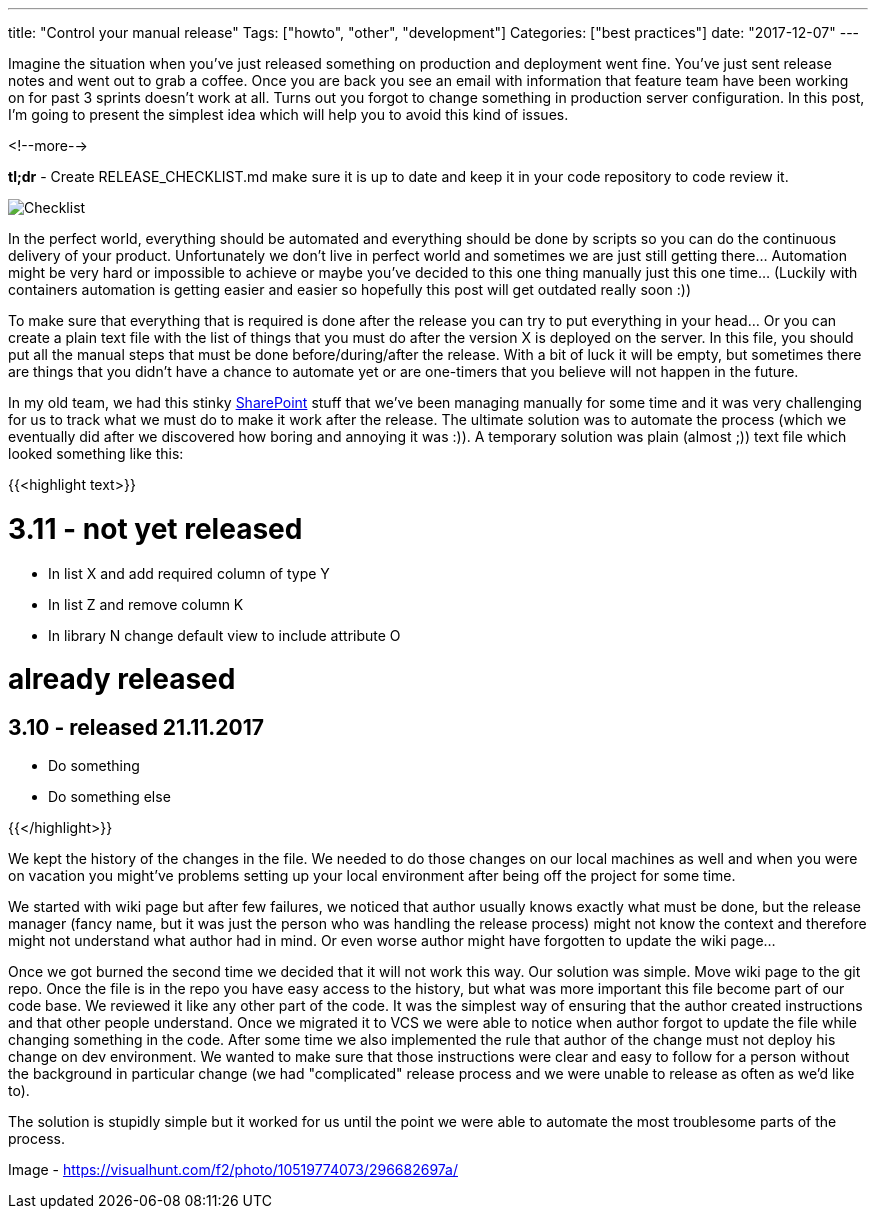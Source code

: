 ---
title: "Control your manual release"
Tags: ["howto", "other", "development"]
Categories: ["best practices"]
date: "2017-12-07"
---

Imagine the situation when you've just released something on production and deployment went fine.
You've just sent release notes and went out to grab a coffee. Once you are back you see an email
with information that feature team have been working on for past 3 sprints doesn't work at all.
Turns out you forgot to change something in production server configuration. In this post, I'm going
to present the simplest idea which will help you to avoid this kind of issues.

<!--more-->

*tl;dr* - Create RELEASE_CHECKLIST.md make sure it is up to date and keep it in your code repository
to code review it.

[.center-image]
image::/post/2017/checklist-txt/checklist.jpg[Checklist]

In the perfect world, everything should be automated and everything should be done by scripts so you
can do the continuous delivery of your product. Unfortunately we don't live in perfect world and
sometimes we are just still getting there... Automation might be very hard or impossible to achieve
or maybe you've decided to this one thing manually just this one time... (Luckily with containers
automation is getting easier and easier so hopefully this post will get outdated really soon :))

To make sure that everything that is required is done after the release you can try to put
everything in your head... Or you can create a plain text file with the list of things that you must
do after the version X is deployed on the server. In this file, you should put all the manual steps
that must be done before/during/after the release. With a bit of luck it will be empty, but
sometimes there are things that you didn't have a chance to automate yet or are one-timers that you
believe will not happen in the future.

In my old team, we had this stinky link:/post/2017/checklist-txt/sharepoint.jpg[SharePoint] stuff that we've been managing manually for some time
and it was very challenging for us to track what we must do to make it work after the release. The
ultimate solution was to automate the process (which we eventually did after we discovered how
boring and annoying it was :)). A temporary solution was plain (almost ;)) text file which looked
something like this:

{{<highlight text>}}

# 3.11 - not yet released

- In list X and add required column of type Y
- In list Z and remove column K
- In library N change default view to include attribute O

# already released

## 3.10 - released 21.11.2017

- Do something
- Do something else

{{</highlight>}}

[.small]
--

We kept the history of the changes in the file. We needed to do those changes on our local machines
as well and when you were on vacation you might've problems setting up your local environment after
being off the project for some time.

--

We started with wiki page but after few failures, we noticed that author usually knows exactly what
must be done, but the release manager (fancy name, but it was just the person who was handling the
release process) might not know the context and therefore might not understand what author had in
mind. Or even worse author might have forgotten to update the wiki page...

Once we got burned the second time we decided that it will not work this way. Our solution was
simple. Move wiki page to the git repo. Once the file is in the repo you have easy access to the
history, but what was more important this file become part of our code base. We reviewed it like any
other part of the code. It was the simplest way of ensuring that the author created instructions and
that other people understand. Once we migrated it to VCS we were able to notice when author forgot
to update the file while changing something in the code. After some time we also implemented the
rule that author of the change must not deploy his change on dev environment. We wanted to make sure
that those instructions were clear and easy to follow for a person without the background in
particular change (we had "complicated" release process and we were unable to release as often as
we'd like to).

The solution is stupidly simple but it worked for us until the point we were able to automate the
most troublesome parts of the process.


[.small]
--
Image - https://visualhunt.com/f2/photo/10519774073/296682697a/
--
